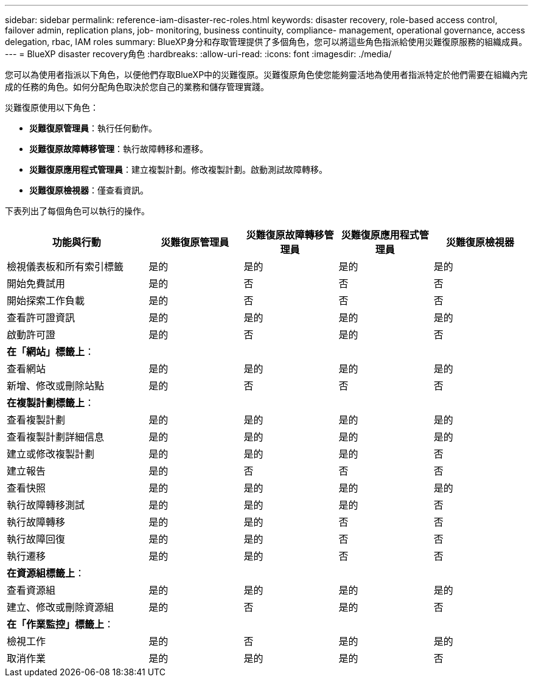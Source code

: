 ---
sidebar: sidebar 
permalink: reference-iam-disaster-rec-roles.html 
keywords: disaster recovery, role-based access control, failover admin, replication plans, job- monitoring, business continuity, compliance- management, operational governance, access delegation, rbac, IAM roles 
summary: BlueXP身分和存取管理提供了多個角色，您可以將這些角色指派給使用災難復原服務的組織成員。 
---
= BlueXP disaster recovery角色
:hardbreaks:
:allow-uri-read: 
:icons: font
:imagesdir: ./media/


[role="lead"]
您可以為使用者指派以下角色，以便他們存取BlueXP中的災難復原。災難復原角色使您能夠靈活地為使用者指派特定於他們需要在組織內完成的任務的角色。如何分配角色取決於您自己的業務和儲存管理實踐。

災難復原使用以下角色：

* *災難復原管理員*：執行任何動作。
* *災難復原故障轉移管理*：執行故障轉移和遷移。
* *災難復原應用程式管理員*：建立複製計劃。修改複製計劃。啟動測試故障轉移。
* *災難復原檢視器*：僅查看資訊。


下表列出了每個角色可以執行的操作。

[cols="30,20a,20a,20a,20a"]
|===
| 功能與行動 | 災難復原管理員 | 災難復原故障轉移管理員 | 災難復原應用程式管理員 | 災難復原檢視器 


| 檢視儀表板和所有索引標籤  a| 
是的
 a| 
是的
 a| 
是的
 a| 
是的



| 開始免費試用  a| 
是的
 a| 
否
 a| 
否
 a| 
否



| 開始探索工作負載  a| 
是的
 a| 
否
 a| 
否
 a| 
否



| 查看許可證資訊  a| 
是的
 a| 
是的
 a| 
是的
 a| 
是的



| 啟動許可證  a| 
是的
 a| 
否
 a| 
是的
 a| 
否



5+| *在「網站」標籤上*： 


| 查看網站  a| 
是的
 a| 
是的
 a| 
是的
 a| 
是的



| 新增、修改或刪除站點  a| 
是的
 a| 
否
 a| 
否
 a| 
否



5+| *在複製計劃標籤上*： 


| 查看複製計劃  a| 
是的
 a| 
是的
 a| 
是的
 a| 
是的



| 查看複製計劃詳細信息  a| 
是的
 a| 
是的
 a| 
是的
 a| 
是的



| 建立或修改複製計劃  a| 
是的
 a| 
是的
 a| 
是的
 a| 
否



| 建立報告  a| 
是的
 a| 
否
 a| 
否
 a| 
否



| 查看快照  a| 
是的
 a| 
是的
 a| 
是的
 a| 
是的



| 執行故障轉移測試  a| 
是的
 a| 
是的
 a| 
是的
 a| 
否



| 執行故障轉移  a| 
是的
 a| 
是的
 a| 
否
 a| 
否



| 執行故障回復  a| 
是的
 a| 
是的
 a| 
否
 a| 
否



| 執行遷移  a| 
是的
 a| 
是的
 a| 
否
 a| 
否



5+| *在資源組標籤上*： 


| 查看資源組  a| 
是的
 a| 
是的
 a| 
是的
 a| 
是的



| 建立、修改或刪除資源組  a| 
是的
 a| 
否
 a| 
是的
 a| 
否



5+| *在「作業監控」標籤上*： 


| 檢視工作  a| 
是的
 a| 
否
 a| 
是的
 a| 
是的



| 取消作業  a| 
是的
 a| 
是的
 a| 
是的
 a| 
否

|===